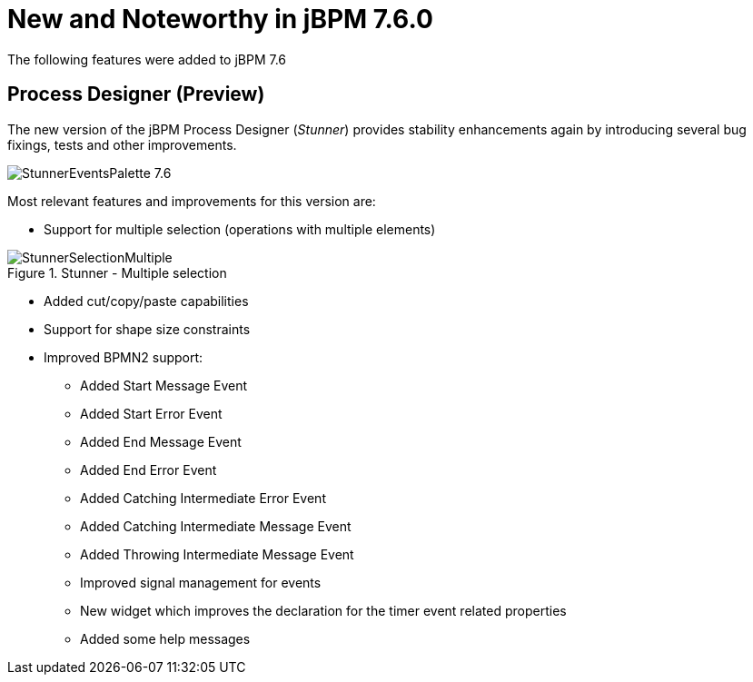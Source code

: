 [[_jbpmreleasenotes720]]

= New and Noteworthy in jBPM 7.6.0
:imagesdir: ..

The following features were added to jBPM 7.6

== Process Designer (Preview)

The new version of the jBPM Process Designer (_Stunner_) provides stability enhancements again by introducing several bug fixings, tests and other improvements.

image:ReleaseNotes/StunnerEventsPalette_7.6.png[role="right"]

Most relevant features and improvements for this version are:

** Support for multiple selection (operations with multiple elements)

image::ReleaseNotes/StunnerSelectionMultiple.png[align="center", title="Stunner - Multiple selection"]

** Added cut/copy/paste capabilities

** Support for shape size constraints

** Improved BPMN2 support:
*** Added Start Message Event
*** Added Start Error Event
*** Added End Message Event
*** Added End Error Event
*** Added Catching Intermediate Error Event
*** Added Catching Intermediate Message Event
*** Added Throwing Intermediate Message Event
*** Improved signal management for events
*** New widget which improves the declaration for the timer event related properties
*** Added some help messages
